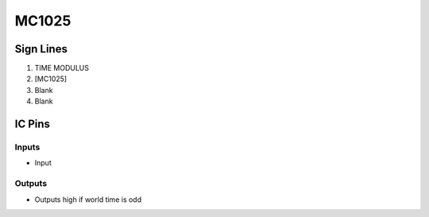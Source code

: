 ======
MC1025
======



Sign Lines
==========

1. TIME MODULUS
2. [MC1025]
3. Blank
4. Blank


IC Pins
=======


Inputs
------

- Input

Outputs
-------

- Outputs high if world time is odd

